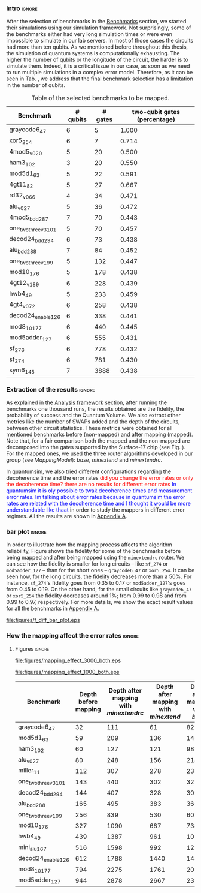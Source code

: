 *** Intro                                                          :ignore:

After the selection of benchmarks in the \href{chapter-4.org}{Benchmarks} section, we started their simulations using our simulation framework.
Not surprisingly, some of the benchmarks either had very long simulation times or were even impossible to simulate in our lab servers. In most of those cases the circuits had more than ten qubits.
As we mentioned before throughout this thesis, the simulation of quantum systems is computationally exhausting.
The higher the number of qubits or the longitude of the circuit, the harder is to simulate them.
Indeed, it is a critical issue in our case, as soon as we need to run multiple simulations in a complex error model.
Therefore, as it can be seen in Tab. \ref{tab:map_selected_benchs}, we address that the final benchmark selection has a limitation in the number of qubits.

#+caption: Table of the selected benchmarks to be mapped.
#+NAME: tab:map_selected_benchs
#+ATTR_LATEX: :booktabs :environment :float t :font \small :align lrrr                                     
|----------------------+----------+---------+------------------------------|
| Benchmark            | # qubits | # gates | two-qubit gates (percentage) |
|----------------------+----------+---------+------------------------------|
| graycode6_47         |        6 |       5 |                        1.000 |
| xor5_254             |        6 |       7 |                        0.714 |
| 4mod5_v0_20          |        5 |      20 |                        0.500 |
| ham3_102             |        3 |      20 |                        0.550 |
| mod5d1_63            |        5 |      22 |                        0.591 |
| 4gt11_82             |        5 |      27 |                        0.667 |
| rd32_v0_66           |        4 |      34 |                        0.471 |
| alu_v0_27            |        5 |      36 |                        0.472 |
| 4mod5_bdd_287        |        7 |      70 |                        0.443 |
| one_two_three_v3_101 |        5 |      70 |                        0.457 |
| decod24_bdd_294      |        6 |      73 |                        0.438 |
| alu_bdd_288          |        7 |      84 |                        0.452 |
| one_two_three_v1_99  |        5 |     132 |                        0.447 |
| mod10_176            |        5 |     178 |                        0.438 |
| 4gt12_v1_89          |        6 |     228 |                        0.439 |
| hwb4_49              |        5 |     233 |                        0.459 |
| 4gt4_v0_72           |        6 |     258 |                        0.438 |
| decod24_enable_126   |        6 |     338 |                        0.441 |
| mod8_10_177          |        6 |     440 |                        0.445 |
| mod5adder_127        |        6 |     555 |                        0.431 |
| sf_276               |        6 |     778 |                        0.432 |
| sf_274               |        6 |     781 |                        0.430 |
| sym6_145             |        7 |    3888 |                        0.438 |
|----------------------+----------+---------+------------------------------|

*** Extraction of the results                                      :ignore:

#+BEGIN_EXPORT latex

#+END_EXPORT

As explained in the [[id:0f271e2b-2b00-49a2-8a9b-c942b2f367c3][Analysis framework]] section, after running the benchmarks one thousand runs, the results obtained are the fidelity, the probability of success and the Quantum Volume.
We also extract other metrics like the number of SWAPs added and the depth of the circuits, between other circuit statistics.
These metrics were obtained for all mentioned benchmarks before (non-mapped) and after mapping (mapped). Note that, for a fair comparison both the mapped and the non-mapped are  decomposed into the gates supported by  the Surface-17 chip (see Fig. \ref{fig:decompositions}). For the mapped ones, we used the three router algorithms developed in our group (see \hyperref[sec:org19dc500]{Mapping Model}): \textit{base}, \textit{minextend} and \textit{minextendrc}.

In quantumsim, we also tried different configurations regarding the decoherence time and the error rates \textcolor{red}{did you change the error rates or only the decoherence time? there are no results for different error rates} \textcolor{blue}{In quantumsim it is oly possible to twak decoherence times and measurement error rates. Im talking about error rates because in quantumsim the error rates are related with the decoherence time and I thought it would be more understandable like thaat } in order to study the mappers in different error regimes. 
All the results are shown in [[id:15254cfb-b82c-47a3-b8e8-8eb08de47f54][Appendix A]].

*** bar plot                                                       :ignore:

#+BEGIN_EXPORT latex

#+END_EXPORT

In order to illustrate how the mapping process affects the algorithm reliability, Figure \ref{fig:f_diff_bar_plot} shows the fidelity for some of the benchmarks before being mapped and after being mapped using the \texttt{minextendrc} router.
We can see how the fidelity is smaller for long circuits -- like ~sf_274~ or ~mod5adder_127~ -- than for the short ones -- ~graycode6_47~ or ~xor5_254~.
It can be seen how, for the long circuits, the fidelity decreases more than a 50%.
For instance, ~sf_274~'s fidelity goes from 0.35 to 0.17 or ~mod5adder_127~'s goes from 0.45 to 0.19.
On the other hand, for the small circuits like ~graycode6_47~ or ~xor5_254~ the fidelity decreases around 1%; from 0.99 to 0.98 and from 0.99 to 0.97, respectively.
For more details, we show the exact result values for all the benchmarks in [[id:15254cfb-b82c-47a3-b8e8-8eb08de47f54][Appendix A]].

#+caption: Difference of fidelities before and after mapping with the ~minextendrc~ router for five different benchmarks.
#+NAME: fig:f_diff_bar_plot
#+ATTR_LATEX: :width 0.7\textwidth
[[file:figures/f_diff_bar_plot.eps]]

*** How the mapping affect the error rates                         :ignore:


***** Figures                                                    :ignore:

#+caption: Impact of mapping for $t_d = 30 \mu s$ [ *MORE* ]
#+NAME: fig:mapping_effect_3000_both
#+ATTR_LATEX: :width \textwidth
[[file:figures/mapping_effect_3000_both.eps]]

#+caption: Impact of mapping for $t_d = 10 \mu s$ [ *MORE* ]
#+NAME: fig:mapping_effect_1000_both
#+ATTR_LATEX: :width \textwidth
[[file:figures/mapping_effect_1000_both.eps]]



#+caption: 
#+NAME: tab:
#+ATTR_LATEX: :booktabs :environment :font \tiny :width 0.7\textwidth :float t
|----------------------+----------------------+--------------------------------------+------------------------------------+-------------------------------|
| Benchmark            | Depth before mapping | Depth after mapping with /minextendrc/ | Depth after mapping with /minextend/ | Depth after mapping with /base/ |
|----------------------+----------------------+--------------------------------------+------------------------------------+-------------------------------|
| graycode6_47         |                   32 |                                  111 |                                 61 |                            82 |
| mod5d1_63            |                   59 |                                  209 |                                136 |                           146 |
| ham3_102             |                   60 |                                  127 |                                121 |                            98 |
| alu_v0_27            |                   80 |                                  248 |                                156 |                           214 |
| miller_11            |                  112 |                                  307 |                                278 |                           231 |
| one_two_three_v3_101 |                  143 |                                  440 |                                302 |                           323 |
| decod24_bdd_294      |                  144 |                                  407 |                                328 |                           300 |
| alu_bdd_288          |                  165 |                                  495 |                                383 |                           360 |
| one_two_three_v1_99  |                  256 |                                  839 |                                530 |                           609 |
| mod10_176            |                  327 |                                 1090 |                                687 |                           734 |
| hwb4_49              |                  439 |                                 1387 |                                961 |                          1006 |
| mini_alu_167         |                  516 |                                 1598 |                                992 |                          1274 |
| decod24_enable_126   |                  612 |                                 1788 |                               1440 |                          1446 |
| mod8_10_177          |                  794 |                                 2275 |                               1761 |                          2006 |
| mod5adder_127        |                  944 |                                 2878 |                               2667 |                          2378 |
|----------------------+----------------------+--------------------------------------+------------------------------------+-------------------------------|


*** BIB                                                   :ignore:noexport:

bibliography:../thesis_plan.bib
bibliographystyle:plain
